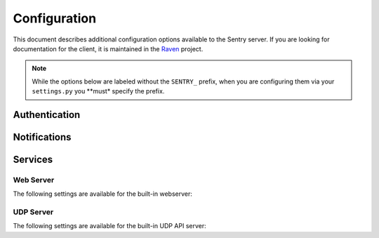 Configuration
=============

This document describes additional configuration options available to the Sentry server. If you are looking for documentation for the client, it is maintained in the `Raven <http://github.com/dcramer/raven>`_ project.

.. note:: While the options below are labeled without the ``SENTRY_`` prefix, when you are configuring them via your ``settings.py`` you **must* specify the prefix.

.. data:: sentry.conf.KEY
    :noindex:

    The shared secret for global administration privileges via the API.

    We recommend using Project API keys to maintain access, as using a shared key provides a potential security risk.

    ::

    	SENTRY_KEY = '0123456789abcde'

.. data:: sentry.conf.URL_PREFIX
    :noindex:

	Absolute URL to the sentry root directory. Should not include a trailing slash.

	Defaults to ``""``.

	::

		SENTRY_URL_PREFIX = '/sentry'

.. data:: sentry.conf.SAMPLE_DATA
    :noindex:

	.. versionadded:: 1.10.0

	Controls sampling of data.

	Defaults to ``True``.

	If this is enabled, data will be sampled in a manner similar to the following:

	* 50 messages stores ~50 results
	* 1000 messages stores ~400 results
	* 10000 messages stores ~900 results
	* 100000 messages stores ~1800 results
	* 1000000 messages stores ~3600 results
	* 10000000 messages stores ~4500 results

	::

		SENTRY_SAMPLE_DATA = False

.. data:: sentry.conf.FILTERS
    :noindex:

    A list of filters for extending the Sentry interface (as well as post-processing of data).

    ::

		SENTRY_FILTERS = (
		    'sentry.filters.StatusFilter',
		    'sentry.filters.LoggerFilter',
		    'sentry.filters.LevelFilter',
		    'sentry.filters.ServerNameFilter',
		    'sentry.filters.SiteFilter',
		)

.. data:: sentry.conf.VIEWS
    :noindex:

    A list of views for enhancing the event aggregation dashboard.

    ::

        SENTRY_VIEWS = (
            'sentry.views.Exception',
            'sentry.views.Message',
            'sentry.views.Query',
        )

.. data:: sentry.conf.LOG_LEVELS
    :noindex:

    A list of log levels, with their numeric value, as well as their short name.

    ::

        LOG_LEVELS = (
            (logging.DEBUG, 'debug'),
            (logging.INFO, 'info'),
            (logging.WARNING, 'warning'),
            (logging.ERROR, 'error'),
            (logging.FATAL, 'fatal'),
        )

Authentication
--------------

.. data:: sentry.conf.PUBLIC
    :noindex:

    Should Sentry be protected by a username and password (using @login_required) or be publicly accessible.

    Defaults to ``False`` (password protection).

    ::

        SENTRY_PUBLIC = True

.. data:: sentry.conf.ALLOW_PROJECT_CREATION
    :noindex:

    Should sentry allow users without the 'sentry.add_project' permission to
    create new projects?

    Defaults to ``False`` (require permission).

    ::

        SENTRY_ALLOW_PROJECT_CREATION = True

Notifications
-------------


.. data:: sentry.conf.ADMINS
    :noindex:

    A list of email address to send notification emails to.

    Defaults to ``[]``.

	On smaller sites you may wish to enable throttled emails, we recommend doing this by first
	removing the ``ADMINS`` setting in Django, and adding in ``SENTRY_ADMINS``::

		# Disable the default admins (for email)
		ADMINS = ()
		# Set Sentry's ADMINS to a raw list of email addresses
		SENTRY_ADMINS = ('root@localhost',)

	This will send out a notification the first time an error is seen, and the first time an error is
	seen after it has been resolved.

.. data:: sentry.conf.MAIL_LEVEL
    :noindex:

	.. versionadded:: 1.10.0

	The threshold level to restrict emails to.

	Defaults to ``logging.DEBUG``.

	::

		SENTRY_MAIL_LEVEL = logging.DEBUG

.. data:: sentry.conf.MAIL_INCLUDE_LOGGERS
    :noindex:

	.. versionadded:: 1.10.0

	An explicit list of all logger names to restrict emails to.

	Defaults to ``None``, which means to "all loggers".

	::

		SENTRY_MAIL_INCLUDE_LOGGERS = (
		  'my.custom.logger.name',
		)

.. data:: sentry.conf.MAIL_EXCLUDE_LOGGERS
    :noindex:

	.. versionadded:: 1.10.0

	An explicit list of all logger names to exclude from emails.

	Defaults to ``[]``.

	::

		SENTRY_MAIL_EXCLUDE_LOGGERS = (
		  'some.annoying.logger',
		)

.. data:: sentry.conf.EMAIL_SUBJECT_PREFIX
    :noindex:

	The prefix to apply to outgoing emails.

	Defaults to ``""``.

	::

		SENTRY_EMAIL_SUBJECT_PREFIX = '[Sentry] '


.. data:: sentry.conf.SERVER_EMAIL
    :noindex:

	The reply-to email address for outgoing mail.

	Defaults to ``root@localhost``.

	::

		SENTRY_SERVER_EMAIL = 'sentry@example.com'

Services
--------

.. data:: sentry.conf.RUN_DIR
    :noindex:

    The location to store PID files for services.

    Defaults to ``%SENTRY%/run/``.

    ::

        SENTRY_RUN_DIR = '/var/run/'

.. data:: sentry.conf.LOG_FILE
    :noindex:


    The location to store log files for services.

    Defaults to ``%SENTRY%/log/``.

    ::

        SENTRY_LOG_DIR = '/var/log/'


Web Server
~~~~~~~~~~

The following settings are available for the built-in webserver:

.. data:: sentry.conf.WEB_HOST
    :noindex:

    The hostname which the webserver should bind to.

    Defaults to ``localhost``.

    ::

        SENTRY_WEB_HOST = '0.0.0.0'  # bind to all addresses

.. data:: sentry.conf.WEB_PORT
    :noindex:

    The port which the webserver should listen on.

    Defaults to ``9000``.

    ::

        SENTRY_WEB_PORT = 9000

UDP Server
~~~~~~~~~~

The following settings are available for the built-in UDP API server:

.. data:: sentry.conf.UDP_HOST
    :noindex:

    The hostname which the udp server should bind to.

    Defaults to ``localhost``.

    ::

        SENTRY_UDP_HOST = '0.0.0.0'  # bind to all addresses

.. data:: sentry.conf.WEB_PORT
    :noindex:

    The port which the udp server should listen on.

    Defaults to ``9001``.

    ::

        SENTRY_UDP_PORT = 9001
